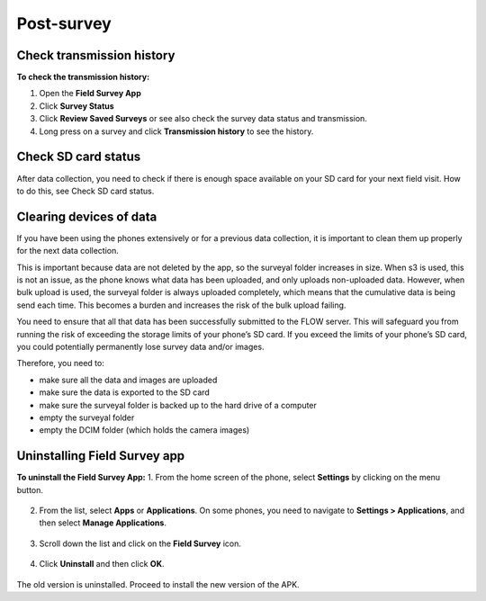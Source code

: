Post-survey
===========

Check transmission history
--------------------------
**To check the transmission history:**

1.	Open the **Field Survey App**
2.	Click **Survey Status**
3.	Click **Review Saved Surveys** or see also check the survey data status and transmission. 
4.	Long press on a survey and click **Transmission history** to see the history. 


Check SD card status
--------------------
After data collection, you need to check if there is enough space available on your SD card for your next field visit. How to do this, see Check SD card status.


Clearing devices of data 
------------------------
If you have been using the phones extensively or for a previous data collection, it is important to clean them up properly for the next data collection. 

This is important because data are not deleted by the app, so the surveyal folder increases in size. When s3 is used, this is not an issue, as the phone knows what data has been uploaded, and only uploads non-uploaded data. However, when bulk upload is used, the surveyal folder is always uploaded completely, which means that the cumulative data is being send each time. This becomes a burden and increases the risk of the bulk upload failing.

You need to ensure that all that data has been successfully submitted to the FLOW server. This will safeguard you from running the risk of exceeding the storage limits of your phone’s SD card. If you exceed the limits of your phone’s SD card, you could potentially permanently lose survey data and/or images.

Therefore, you need to: 

-	make sure all the data and images are uploaded
-	make sure the data is exported to the SD card
-	make sure the surveyal folder is backed up to the hard drive of a computer
-	empty the surveyal folder
-	empty the DCIM folder (which holds the camera images)


Uninstalling Field Survey app
-----------------------------
**To uninstall the Field Survey App:**
1.	From the home screen of the phone, select **Settings** by clicking on the menu button. 

.. figure:: img/6-4uninstall_app_FieldSurveyApp.png
   :width: 200 px
   :alt: image of phone
   :align: center

2.	From the list, select **Apps** or **Applications**. On some phones, you need to navigate to **Settings > Applications**, and then select **Manage Applications**.

.. figure:: img/6-4uninstall_app_Apps.png
   :width: 200 px
   :alt: image of phone
   :align: center
   
3.	Scroll down the list and click on the **Field Survey** icon.   
   
.. figure:: img/6-4uninstall_app_FieldSurveyApp.png
   :width: 200 px
   :alt: image of phone
   :align: center
   
4.	Click **Uninstall** and then click **OK**.

.. figure:: img/6-4uninstall_app_FieldSurveyApp.png
   :width: 200 px
   :alt: image of phone
   :align: center
   
The old version is uninstalled. Proceed to install the new version of the APK. 
